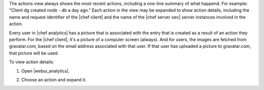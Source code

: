 .. This is an included how-to.


The actions view always shows the most recent actions, including a one-line summary of what happend. For example: "Client dg created node - db a day ago." Each action in the view may be expanded to show action details, including the name and request identifier of the |chef client| and the name of the |chef server oec| server instances involved in the action.

Every user in |chef analytics| has a picture that is associated with the entry that is created as a result of an action they perform. For the |chef client|, it's a picture of a computer screen (always). And for users, the images are fetched from gravatar.com, based on the email address associated with that user. If that user has uploaded a picture to gravatar.com, that picture will be used.

To view action details:

#. Open |webui_analytics|.
#. Choose an action and expand it.

   .. image:: ../../images/step_actions_webui_view_action_details.png
